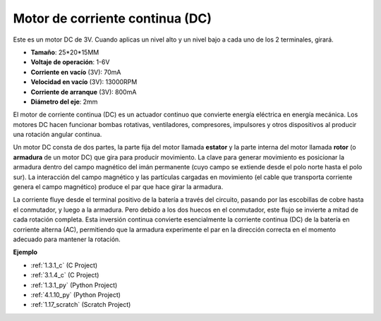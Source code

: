 .. nota::

    ¡Hola! Bienvenido a la comunidad de entusiastas de SunFounder Raspberry Pi, Arduino y ESP32 en Facebook. Sumérgete en el mundo de Raspberry Pi, Arduino y ESP32 con otros entusiastas.

    **¿Por qué unirse?**

    - **Soporte experto**: Resuelve problemas postventa y desafíos técnicos con la ayuda de nuestra comunidad y equipo.
    - **Aprende y comparte**: Intercambia consejos y tutoriales para mejorar tus habilidades.
    - **Avances exclusivos**: Obtén acceso anticipado a nuevos anuncios de productos y adelantos.
    - **Descuentos especiales**: Disfruta de descuentos exclusivos en nuestros productos más nuevos.
    - **Promociones y sorteos festivos**: Participa en sorteos y promociones festivas.

    👉 ¿Listo para explorar y crear con nosotros? Haz clic en [|link_sf_facebook|] y únete hoy mismo!

.. _cpn_motor:

Motor de corriente continua (DC)
=======================================

.. image:: img/image114.jpeg
    :align: center

Este es un motor DC de 3V. Cuando aplicas un nivel alto y un nivel bajo a cada uno de los 2 terminales, girará.

* **Tamaño**: 25*20*15MM
* **Voltaje de operación**: 1-6V
* **Corriente en vacío** (3V): 70mA
* **Velocidad en vacío** (3V): 13000RPM
* **Corriente de arranque** (3V): 800mA
* **Diámetro del eje**: 2mm

El motor de corriente continua (DC) es un actuador continuo que convierte energía eléctrica en energía mecánica. Los motores DC hacen funcionar bombas rotativas, ventiladores, compresores, impulsores y otros dispositivos al producir una rotación angular continua.

Un motor DC consta de dos partes, la parte fija del motor llamada **estator** y la parte interna del motor llamada **rotor** (o **armadura** de un motor DC) que gira para producir movimiento.
La clave para generar movimiento es posicionar la armadura dentro del campo magnético del imán permanente (cuyo campo se extiende desde el polo norte hasta el polo sur). La interacción del campo magnético y las partículas cargadas en movimiento (el cable que transporta corriente genera el campo magnético) produce el par que hace girar la armadura.

.. image:: img/motor_sche.png
    :align: center

La corriente fluye desde el terminal positivo de la batería a través del circuito, pasando por las escobillas de cobre hasta el conmutador, y luego a la armadura.
Pero debido a los dos huecos en el conmutador, este flujo se invierte a mitad de cada rotación completa.
Esta inversión continua convierte esencialmente la corriente continua (DC) de la batería en corriente alterna (AC), permitiendo que la armadura experimente el par en la dirección correcta en el momento adecuado para mantener la rotación.

**Ejemplo**

* :ref:`1.3.1_c` (C Project)
* :ref:`3.1.4_c` (C Project)
* :ref:`1.3.1_py` (Python Project)
* :ref:`4.1.10_py` (Python Project)
* :ref:`1.17_scratch` (Scratch Project)